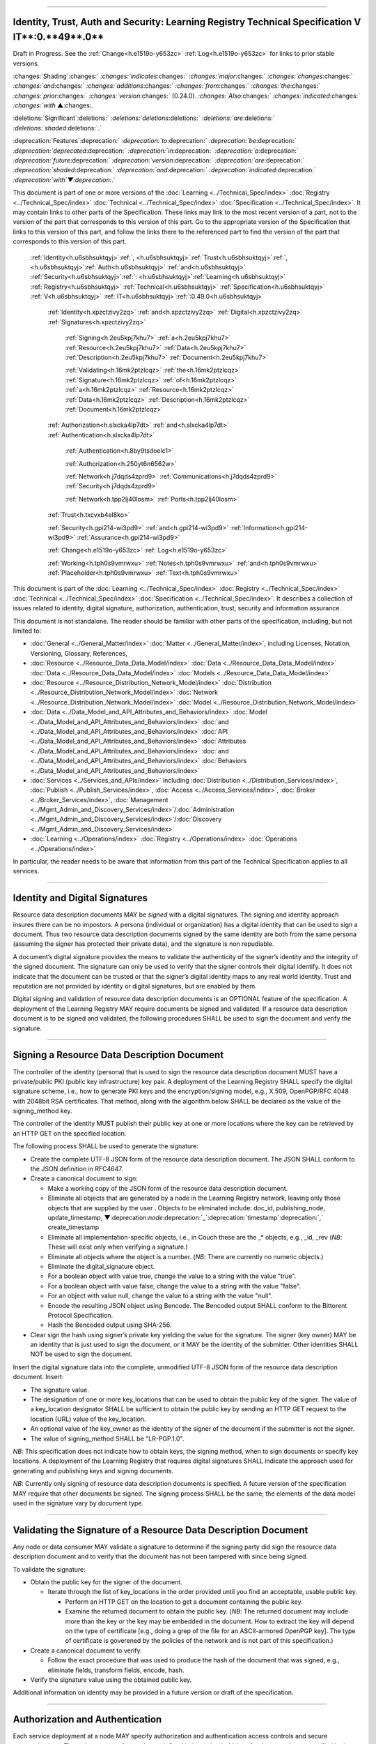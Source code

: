 

"""""""""""""""""""""""""""""""""""""""""""""""""""""""""""""""""""""""""""""""""""""""""""""""""""""""""""""""""""""""""""""""""""""""""""""""

.. _h.u6sbhsuktqyj:

Identity, Trust, Auth and Security: **Learning** **Registry** **Technical** **Specification** **V** **IT****:0.**49**.0**
"""""""""""""""""""""""""""""""""""""""""""""""""""""""""""""""""""""""""""""""""""""""""""""""""""""""""""""""""""""""""""""""""""""""""""""""

Draft in Progress.
See the :ref:`Change<h.e1519o-y653zc>` :ref:`Log<h.e1519o-y653zc>` for links to prior stable versions.


:changes:`Shading`:changes:` `:changes:`indicates`:changes:` `:changes:`major`:changes:` `:changes:`changes`:changes:` `:changes:`and`:changes:` `:changes:`additions`:changes:` `:changes:`from`:changes:` `:changes:`the`:changes:` `:changes:`prior`:changes:` `:changes:`version`:changes:` (0.24.0).
`:changes:`Also`:changes:` `:changes:`indicated`:changes:` `:changes:`with` ▲:changes:`.`

:deletions:`Significant`:deletions:` `:deletions:`deletions`:deletions:` `:deletions:`are`:deletions:` `:deletions:`shaded`:deletions:`.`

:deprecation:`Features`:deprecation:` `:deprecation:`to`:deprecation:` `:deprecation:`be`:deprecation:` `:deprecation:`deprecated`:deprecation:` `:deprecation:`in`:deprecation:` `:deprecation:`a`:deprecation:` `:deprecation:`future`:deprecation:` `:deprecation:`version`:deprecation:` `:deprecation:`are`:deprecation:` `:deprecation:`shaded`:deprecation:` `:deprecation:`and`:deprecation:` `:deprecation:`indicated`:deprecation:` `:deprecation:`with`▼:deprecation:`.`

This document is part of one or more versions of the :doc:`Learning <../Technical_Spec/index>` :doc:`Registry <../Technical_Spec/index>` :doc:`Technical <../Technical_Spec/index>` :doc:`Specification <../Technical_Spec/index>`. It may contain links to other parts of the Specification.
These links may link to the most recent version of a part, not to the version of the part that corresponds to this version of this part.
Go to the appropriate version of the Specification that links to this version of this part, and follow the links there to the referenced part to find the version of the part that corresponds to this version of this part.

    :ref:`Identity<h.u6sbhsuktqyj>`:ref:`, <h.u6sbhsuktqyj>`:ref:`Trust<h.u6sbhsuktqyj>`:ref:`, <h.u6sbhsuktqyj>`:ref:`Auth<h.u6sbhsuktqyj>` :ref:`and<h.u6sbhsuktqyj>` :ref:`Security<h.u6sbhsuktqyj>`:ref:`: <h.u6sbhsuktqyj>`:ref:`Learning<h.u6sbhsuktqyj>` :ref:`Registry<h.u6sbhsuktqyj>` :ref:`Technical<h.u6sbhsuktqyj>` :ref:`Specification<h.u6sbhsuktqyj>` :ref:`V<h.u6sbhsuktqyj>` :ref:`IT<h.u6sbhsuktqyj>`:ref:`:0.49.0<h.u6sbhsuktqyj>`

        :ref:`Identity<h.xpzctzivy2zq>` :ref:`and<h.xpzctzivy2zq>` :ref:`Digital<h.xpzctzivy2zq>` :ref:`Signatures<h.xpzctzivy2zq>`

            :ref:`Signing<h.2eu5kpj7khu7>` :ref:`a<h.2eu5kpj7khu7>` :ref:`Resource<h.2eu5kpj7khu7>` :ref:`Data<h.2eu5kpj7khu7>` :ref:`Description<h.2eu5kpj7khu7>` :ref:`Document<h.2eu5kpj7khu7>`

            :ref:`Validating<h.16mk2ptzlcqz>` :ref:`the<h.16mk2ptzlcqz>` :ref:`Signature<h.16mk2ptzlcqz>` :ref:`of<h.16mk2ptzlcqz>` :ref:`a<h.16mk2ptzlcqz>` :ref:`Resource<h.16mk2ptzlcqz>` :ref:`Data<h.16mk2ptzlcqz>` :ref:`Description<h.16mk2ptzlcqz>` :ref:`Document<h.16mk2ptzlcqz>`

        :ref:`Authorization<h.slxcka4lp7dt>` :ref:`and<h.slxcka4lp7dt>` :ref:`Authentication<h.slxcka4lp7dt>`

            :ref:`Authentication<h.8by9tsdoelc1>`

            :ref:`Authorization<h.250yt6n6562w>`

            :ref:`Network<h.j7dqds4zprd9>` :ref:`Communications<h.j7dqds4zprd9>` :ref:`Security<h.j7dqds4zprd9>`

            :ref:`Network<h.tpp2lj40losm>` :ref:`Ports<h.tpp2lj40losm>`

        :ref:`Trust<h.txcvxb4el8ko>`

        :ref:`Security<h.gpi214-wi3pd9>` :ref:`and<h.gpi214-wi3pd9>` :ref:`Information<h.gpi214-wi3pd9>` :ref:`Assurance<h.gpi214-wi3pd9>`

        :ref:`Change<h.e1519o-y653zc>` :ref:`Log<h.e1519o-y653zc>`

        :ref:`Working<h.tph0s9vmrwxu>` :ref:`Notes<h.tph0s9vmrwxu>` :ref:`and<h.tph0s9vmrwxu>` :ref:`Placeholder<h.tph0s9vmrwxu>` :ref:`Text<h.tph0s9vmrwxu>`

This document is part of the :doc:`Learning <../Technical_Spec/index>` :doc:`Registry <../Technical_Spec/index>` :doc:`Technical <../Technical_Spec/index>` :doc:`Specification <../Technical_Spec/index>`. It describes a collection of issues related to identity, digital signature, authorization, authentication, trust, security and information assurance.

This document is not standalone.
The reader should be familiar with other parts of the specification, including, but not limited to:

- :doc:`General <../General_Matter/index>` :doc:`Matter <../General_Matter/index>`, including Licenses, Notation, Versioning, Glossary, References,

- :doc:`Resource <../Resource_Data_Data_Model/index>` :doc:`Data <../Resource_Data_Data_Model/index>` :doc:`Data <../Resource_Data_Data_Model/index>` :doc:`Models <../Resource_Data_Data_Model/index>`

- :doc:`Resource <../Resource_Distribution_Network_Model/index>` :doc:`Distribution <../Resource_Distribution_Network_Model/index>` :doc:`Network <../Resource_Distribution_Network_Model/index>` :doc:`Model <../Resource_Distribution_Network_Model/index>`

- :doc:`Data <../Data_Model_and_API_Attributes_and_Behaviors/index>` :doc:`Model <../Data_Model_and_API_Attributes_and_Behaviors/index>` :doc:`and <../Data_Model_and_API_Attributes_and_Behaviors/index>` :doc:`API <../Data_Model_and_API_Attributes_and_Behaviors/index>` :doc:`Attributes <../Data_Model_and_API_Attributes_and_Behaviors/index>` :doc:`and <../Data_Model_and_API_Attributes_and_Behaviors/index>` :doc:`Behaviors <../Data_Model_and_API_Attributes_and_Behaviors/index>`

- :doc:`Services <../Services_and_APIs/index>` including :doc:`Distribution <../Distribution_Services/index>`, :doc:`Publish <../Publish_Services/index>`, :doc:`Access <../Access_Services/index>`, :doc:`Broker <../Broker_Services/index>`, :doc:`Management <../Mgmt_Admin_and_Discovery_Services/index>`/:doc:`Administration <../Mgmt_Admin_and_Discovery_Services/index>`/:doc:`Discovery <../Mgmt_Admin_and_Discovery_Services/index>`

- :doc:`Learning <../Operations/index>` :doc:`Registry <../Operations/index>` :doc:`Operations <../Operations/index>`

In particular, the reader needs to be aware that information from this part of the Technical Specification applies to all services.


"""""""""""""""""""""""""""""""""""""""""""""""""""""""""""""""""""""

.. _h.xpzctzivy2zq:

**Identity** **and** **Digital** **Signatures**
"""""""""""""""""""""""""""""""""""""""""""""""""""""""""""""""""""""

Resource data description documents MAY be *signed* with a digital signatures.
The signing and identity approach insures there can be no impostors.
A persona (individual or organization) has a digital identity that can be used to sign a document.
Thus two resource data description documents signed by the same identity are both from the same persona (assuming the signer has protected their private data), and the signature is non repudiable.

A document’s digital signature provides the means to validate the authenticity of the signer’s identity and the integrity of the signed document.
The signature can only be used to verify that the signer controls their digital identify.
It does not indicate that the document can be trusted or that the signer’s digital identity maps to any real world identity.
Trust and reputation are not provided by identity or digital signatures, but are enabled by them.

Digital signing and validation of resource data description documents is an OPTIONAL feature of the specification.
A deployment of the Learning Registry MAY require documents be signed and validated.
If a resource data description document is to be signed and validated, the following procedures SHALL be used to sign the document and verify the signature.


""""""""""""""""""""""""""""""""""""""""""""""""""""""""""""""""""""""""""""""""""""""""""

.. _h.2eu5kpj7khu7:

**Signing** **a** **Resource** **Data** **Description** **Document**
""""""""""""""""""""""""""""""""""""""""""""""""""""""""""""""""""""""""""""""""""""""""""

The controller of the identity (persona) that is used to sign the resource data description document MUST have a private/public PKI (public key infrastructure) key pair.
A deployment of the Learning Registry SHALL specify the digital signature scheme, i.e., how to generate PKI keys and the encryption/signing model, e.g., X.509, OpenPGP/RFC 4048 with 2048bit RSA certificates.
That method, along with the algorithm below SHALL be declared as the value of the signing_method key.

The controller of the identity MUST publish their public key at one or more locations where the key can be retrieved by an HTTP GET on the specified location.

The following process SHALL be used to generate the signature:

- Create the complete UTF-8 JSON form of the resource data description document.
  The JSON SHALL conform to the JSON definition in RFC4647. 

- Create a canonical document to sign:

  - Make a working copy of the JSON form of the resource data description document.
    

  - Eliminate all objects that are generated by a node in the Learning Registry network, leaving only those objects that are supplied by the user . Objects to be eliminated include: doc_id, publishing_node, update_timestamp, ▼:deprecation:`node`:deprecation:`_`:deprecation:`timestamp`:deprecation:`,` create_timestamp

  - Eliminate all implementation-specific objects, i.e., in Couch these are the _* objects, e.g., _id, _rev (*NB*: These will exist only when verifying a signature.)

  - Eliminate all objects where the object is a number.
    (*NB*: There are currently no numeric objects.)

  - Eliminate the digital_signature object.

  - For a boolean object with value true, change the value to a string with the value "true".

  - For a boolean object with value false, change the value to a string with the value "false".

  - For an object with value null, change the value to a string with the value "null".

  - Encode the resulting JSON object using Bencode.
    The Bencoded output SHALL conform to the Bittorent Protocol Specification.

  - Hash the Bencoded output using SHA-256.

- Clear sign the hash using signer’s private key yielding the value for the signature.
  The signer (key owner) MAY be an identity that is just used to sign the document, or it MAY be the identity of the submitter.
  Other identities SHALL NOT be used to sign the document.

Insert the digital signature data into the complete, unmodified UTF-8 JSON form of the resource data description document.
Insert: 

- The signature value.

- The designation of one or more key_locations that can be used to obtain the public key of the signer.
  The value of a key_location designator SHALL be sufficient to obtain the public key by sending an HTTP GET request to the location (URL) value of the key_location.

- An optional value of the key_owner as the identity of the signer of the document if the submitter is not the signer.
  

- The value of signing_method SHALL be "LR-PGP.1.0".

*NB*: This specification does not indicate how to obtain keys, the signing method, when to sign documents or specify key locations.
A deployment of the Learning Registry that requires digital signatures SHALL indicate the approach used for generating and publishing keys and signing documents.

*NB*: Currently only signing of resource data description documents is specified.
A future version of the specification MAY require that other documents be signed.
The signing process SHALL be the same; the elements of the data model used in the signature vary by document type.


""""""""""""""""""""""""""""""""""""""""""""""""""""""""""""""""""""""""""""""""""""""""""""""""""""""""""""""""""""""""""

.. _h.16mk2ptzlcqz:

**Validating** **the** **Signature** **of** **a** **Resource** **Data** **Description** **Document**
""""""""""""""""""""""""""""""""""""""""""""""""""""""""""""""""""""""""""""""""""""""""""""""""""""""""""""""""""""""""""

Any node or data consumer MAY validate a signature to determine if the signing party did sign the resource data description document and to verify that the document has not been tampered with since being signed.

To validate the signature:

- Obtain the public key for the signer of the document.
  

  - Iterate through the list of key_locations in the order provided until you find an acceptable, usable public key.
    

    - Perform an HTTP GET on the location to get a document containing the public key.

    - Examine the returned document to obtain the public key.
      (*NB*: The returned document may include more than the key or the key may be embedded in the document.
      How to extract the key will depend on the type of certificate [e.g., doing a grep of the file for an ASCII-armored OpenPGP key].
      The type of certificate is goverened by the policies of the network and is not part of this specification.)

- Create a canonical document to verify.
  

  - Follow the exact procedure that was used to produce the hash of the document that was signed, e.g., eliminate fields, transform fields, encode, hash.

- Verify the signature value using the obtained public key.

Additional information on identity may be provided in a future version or draft of the specification.


""""""""""""""""""""""""""""""""""""""""""""""""""""""""""""""""""

.. _h.slxcka4lp7dt:

**Authorization** **and** **Authentication**
""""""""""""""""""""""""""""""""""""""""""""""""""""""""""""""""""

Each service deployment at a node MAY specify authorization and authentication access controls and secure communications.
These three types of controls are defined independently.
Values for the controls are specified in the instance of the `Network <https://docs.google.com/a/learningregistry.org/document/d/1msnZC6RU9N72Omau0F4FNBO5YCU6hZrG1kKRs_z42Mc/edit?hl=en_US#heading=h.z0spjmvlcbb9>`_ `Node <https://docs.google.com/a/learningregistry.org/document/d/1msnZC6RU9N72Omau0F4FNBO5YCU6hZrG1kKRs_z42Mc/edit?hl=en_US#heading=h.z0spjmvlcbb9>`_ `Service <https://docs.google.com/a/learningregistry.org/document/d/1msnZC6RU9N72Omau0F4FNBO5YCU6hZrG1kKRs_z42Mc/edit?hl=en_US#heading=h.z0spjmvlcbb9>`_ `Description <https://docs.google.com/a/learningregistry.org/document/d/1msnZC6RU9N72Omau0F4FNBO5YCU6hZrG1kKRs_z42Mc/edit?hl=en_US#heading=h.z0spjmvlcbb9>`_ `Data <https://docs.google.com/a/learningregistry.org/document/d/1msnZC6RU9N72Omau0F4FNBO5YCU6hZrG1kKRs_z42Mc/edit?hl=en_US#heading=h.z0spjmvlcbb9>`_ `Model <https://docs.google.com/a/learningregistry.org/document/d/1msnZC6RU9N72Omau0F4FNBO5YCU6hZrG1kKRs_z42Mc/edit?hl=en_US#heading=h.z0spjmvlcbb9>`_ for the service.
Full details of how services implement these controls is not specified.


""""""""""""""""""""""""""""""""""""""""

.. _h.8by9tsdoelc1:

**Authentication**
""""""""""""""""""""""""""""""""""""""""

A service MAY require authentication to access the service.
The service SHALL declare the authentication methods it supports.
The service MAY support multiple authentication methods.
Authentication methods are specified in the service_authz element of the service_auth element of the service description model.

The following authentication methods MAY be supported:

- None (none) -- the service is available without any authentication.
  If this authentication method is specified, other methods SHALL NOT be specified.

- Basic access authentication (basicauth) -- the service uses HTTP basic-auth for authentication.
  User identity and password credentials are included in the HTTP request.
  *NB*: A network node connectivity document includes the URL of the source and destination nodes used in content distribution, and a service description includes the URL of the service end point.
  For security, the URLs in these documents SHOULD NOT include credentials.
  

- OAUTH (oauth) -- the service is available through two-legged OAUTH.

- Secure Shell Protocol (SSH) -- the service is available through an SSH connection with SSH authentication.

*NB*: The list of authentication methods MAY be extended by a service.

Storage, processing and distribution of authentication credentials and establishing and provisioning OAUTH or SSH connections is out of scope for this specification.
A deployment of the Learning Registry SHALL specify how to provision authentication.


"""""""""""""""""""""""""""""""""""""""

.. _h.250yt6n6562w:

**Authorization**
"""""""""""""""""""""""""""""""""""""""

A service MAY require authorization to access the service.
The service SHALL declare the authorization methods it supports.


Currently, only one authorization method is supported: a service MAY require an access key be included in the service request.
A service that requires an access key specifies that the value of the service_key element of the service_auth element of the service description model is TRUE.

A service that uses an access key authorization SHALL include the access key in the HTTP header of the service call.
What solution: Custom HTTP Header element, parameters, ...?

Storage, processing and distribution of access keys is out of scope for this specification.
A deployment of the Learning Registry SHALL specify how to provision access keys.


"""""""""""""""""""""""""""""""""""""""""""""""""""""""""""""""""

.. _h.j7dqds4zprd9:

**Network** **Communications** **Security**
"""""""""""""""""""""""""""""""""""""""""""""""""""""""""""""""""

A service MAY require that service HTTP requests be transmitted over a secure, encrypted communications channel.
The service SHALL declare the network security methods it supports.

Currently only one network security method is supported: a service MAY require use of HTTPS.
A service that requires a network security specifies that the value of the service_https element of the service_auth element of the service description model is TRUE.

Provisioning of HTTPS connections between clients and services is out of scope for this specification.
A deployment of the Learning Registry SHALL specify how to provision secure communications.


"""""""""""""""""""""""""""""""""""""""""""

.. _h.tpp2lj40losm:

**Network** **Ports**
"""""""""""""""""""""""""""""""""""""""""""

Sevices may be accessed on specific TCP/IP ports.
The service_endpoint element of a service description and the source_node_url and destination_node_url elements of the network node connectivity document SHALL include port numbers.

Additional information on authorization and authentication may be provided in a future version or draft of the specification.


"""""""""""""""""""""""""""""""

.. _h.txcvxb4el8ko:

**Trust**
"""""""""""""""""""""""""""""""

The section on security and information assurance will be provided in a future version or draft of the specification.



"""""""""""""""""""""""""""""""""""""""""""""""""""""""""""""""""""""""""

.. _h.gpi214-wi3pd9:

**Security** **and** **Information** **Assurance**
"""""""""""""""""""""""""""""""""""""""""""""""""""""""""""""""""""""""""

The section on security and information assurance will be provided in a future version or draft of the specification.


All services SHOULD maintain a secure log of all service actions.
Details of logging requirements will be provided in a future version or draft of the specification.


"""""""""""""""""""""""""""""""""""""""""

.. _h.e1519o-y653zc:

**Change** **Log**
"""""""""""""""""""""""""""""""""""""""""

*NB*: The change log only lists major updates to the specification.


*NB*: Updates and edits may not results in a version update.

*NB*: See the :doc:`Learning <../Technical_Spec/index>` :doc:`Registry <../Technical_Spec/index>` :doc:`Technical <../Technical_Spec/index>` :doc:`Specification <../Technical_Spec/index>` for prior change history not listed below.

+-------------+----------+------------+-------------------------------------------------------------------------------------------------------------------------------------------------------------------------------------------------------------------------------------------------------------------------------------------------------------------------------------------------------------------------------------------------+
| **Version** | **Date** | **Author** | **Change**                                                                                                                                                                                                                                                                                                                                                                                      |
+-------------+----------+------------+-------------------------------------------------------------------------------------------------------------------------------------------------------------------------------------------------------------------------------------------------------------------------------------------------------------------------------------------------------------------------------------------------+
|             | 20110921 | DR         | This document extracted from the monolithic V 0.24.0 document.`Archived <https://docs.google.com/document/d/1Yi9QEBztGRzLrFNmFiphfIa5EF9pbV5B6i9Tk4XQEXs/edit?hl=en_US>`_ `copy <https://docs.google.com/document/d/1Yi9QEBztGRzLrFNmFiphfIa5EF9pbV5B6i9Tk4XQEXs/edit?hl=en_US>`_ (`V <https://docs.google.com/document/d/1Yi9QEBztGRzLrFNmFiphfIa5EF9pbV5B6i9Tk4XQEXs/edit?hl=en_US>`_ 0.24.0) |
+-------------+----------+------------+-------------------------------------------------------------------------------------------------------------------------------------------------------------------------------------------------------------------------------------------------------------------------------------------------------------------------------------------------------------------------------------------------+
| 0.49.0      | 20110927 | DR         | Editorial updates to create stand alone version.Archived copy location TBD. (V IT:0.49.0)                                                                                                                                                                                                                                                                                                       |
+-------------+----------+------------+-------------------------------------------------------------------------------------------------------------------------------------------------------------------------------------------------------------------------------------------------------------------------------------------------------------------------------------------------------------------------------------------------+
| 0.50.0      | TBD      | DR         | Renumber all document models and service documents.Archived copy location TBD. (V IT:0.50.0)                                                                                                                                                                                                                                                                                                    |
+-------------+----------+------------+-------------------------------------------------------------------------------------------------------------------------------------------------------------------------------------------------------------------------------------------------------------------------------------------------------------------------------------------------------------------------------------------------+
| Future      | TBD      |            | Archived copy location TBD. (V IT:x.xx.x)                                                                                                                                                                                                                                                                                                                                                       |
+-------------+----------+------------+-------------------------------------------------------------------------------------------------------------------------------------------------------------------------------------------------------------------------------------------------------------------------------------------------------------------------------------------------------------------------------------------------+


""""""""""""""""""""""""""""""""""""""""""""""""""""""""""""""""""""""""""""

.. _h.tph0s9vmrwxu:

**Working** **Notes** **and** **Placeholder** **Text**
""""""""""""""""""""""""""""""""""""""""""""""""""""""""""""""""""""""""""""

.. role:: deprecation

.. role:: deletions

.. role:: changes

